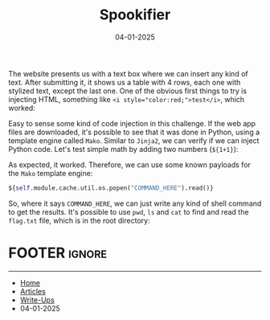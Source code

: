 :PROPERTIES:
:ID:       b701a6cc-d9db-4ab8-a6b7-947abfcc43e7
:END:
#+TITLE: Spookifier
#+AUTHOR: AsmArtisan256
#+DATE: 04-01-2025

#+OPTIONS: html-style:nil
#+OPTIONS: html-scripts:nil

#+OPTIONS: author:nil
#+OPTIONS: email:nil
#+OPTIONS: date:t
#+OPTIONS: toc:nil

#+PROPERTY: header-args :eval no

#+HTML_HEAD: <link rel="stylesheet" type="text/css" href="/style.css"/>

#+EXPORT_FILE_NAME: spookifier


The website presents us with a text box where we can insert any kind of text.
After submitting it, it shows us a table with 4 rows, each one with stylized
text, except the last one. One of the obvious first things to try is injecting
HTML, something like ~<i style="color:red;">test</i>~, which worked:


#+DOWNLOADED: screenshot @ 2025-01-04 14:44:57
#+attr_org: :width 600px
[[file:writeup-img/2025-01-04_14-44-57_screenshot.png]]

Easy to sense some kind of code injection in this challenge. If the web app
files are downloaded, it's possible to see that it was done in Python, using a
template engine called =Mako=. Similar to =Jinja2=, we can verify if we can inject
Python code. Let's test simple math by adding two numbers (=${1+1}=):


#+DOWNLOADED: screenshot @ 2025-01-04 14:48:41
#+attr_org: :width 600px
[[file:writeup-img/2025-01-04_14-48-41_screenshot.png]]

As expected, it worked. Therefore, we can use some known payloads for the =Mako= template engine:

#+BEGIN_SRC python
${self.module.cache.util.os.popen("COMMAND_HERE").read()}
#+END_SRC

So, where it says =COMMAND_HERE=, we can just write any kind of shell command to
get the results. It's possible to use =pwd=, =ls= and =cat= to find and read the
=flag.txt= file, which is in the root directory:


#+DOWNLOADED: screenshot @ 2025-01-04 14:52:45
#+attr_org: :width 600px
[[file:writeup-img/2025-01-04_14-52-45_screenshot.png]]


* FOOTER                                                                                              :ignore:
:PROPERTIES:
:clearpage: t
:END:
#+BEGIN_EXPORT html
<hr>
<footer>
  <div class="container">
    <ul class="menu-list">
      <li class="menu-list-item flex-basis-100-margin fit-content">
        <a href="/index.html">Home</a>
      </li>
      <li class="menu-list-item flex-basis-100-margin fit-content">
        <a href="/articles/articles.html">Articles</a>
      </li>
      <li class="menu-list-item flex-basis-100-margin fit-content">
        <a href="/writeups/writeups.html">Write-Ups</a>
      </li>
      <li class="menu-list-item flex-basis-100-margin fit-content">
        <a class="inactive-link">04-01-2025</a>
      </li>
    </ul>
  </div>
</footer>
#+END_EXPORT
